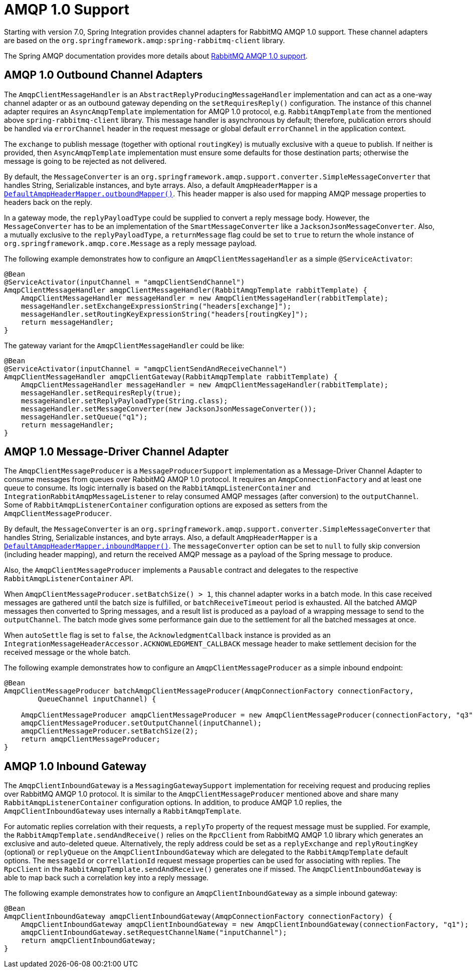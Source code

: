 [[amqp-1.0]]
= AMQP 1.0 Support

Starting with version 7.0, Spring Integration provides channel adapters for RabbitMQ AMQP 1.0 support.
These channel adapters are based on the `org.springframework.amqp:spring-rabbitmq-client` library.

The Spring AMQP documentation provides more details about https://docs.spring.io/spring-amqp/reference/4.0/rabbitmq-amqp-client.html[RabbitMQ AMQP 1.0 support].

[[amqp-1.0-outbound]]
== AMQP 1.0 Outbound Channel Adapters

The `AmqpClientMessageHandler` is an `AbstractReplyProducingMessageHandler` implementation and can act as a one-way channel adapter or as an outbound gateway depending on the `setRequiresReply()` configuration.
The instance of this channel adapter requires an `AsyncAmqpTemplate` implementation for AMQP 1.0 protocol, e.g. `RabbitAmqpTemplate` from the mentioned above `spring-rabbitmq-client` library.
This message handler is asynchronous by default; therefore, publication errors should be handled via `errorChannel` header in the request message or global default `errorChannel` in the application context.

The `exchange` to publish message (together with optional `routingKey`) is mutually exclusive with a `queue` to publish.
If neither is provided, then `AsyncAmqpTemplate` implementation must ensure some defaults for those destination parts; otherwise the message is going to be rejected as not delivered.

By default, the `MessageConverter` is an `org.springframework.amqp.support.converter.SimpleMessageConverter` that handles String, Serializable instances, and byte arrays.
Also, a default `AmqpHeaderMapper` is a xref:amqp/message-headers.adoc[`DefaultAmqpHeaderMapper.outboundMapper()`].
This header mapper is also used for mapping AMQP message properties to headers back on the reply.

In a gateway mode, the `replyPayloadType` could be supplied to convert a reply message body.
However, the `MessageConverter` has to be an implementation of the `SmartMessageConverter` like a `JacksonJsonMessageConverter`.
Also, a mutually exclusive to the `replyPayloadType`, a `returnMessage` flag could be set to `true` to return the whole instance of `org.springframework.amqp.core.Message` as a reply message payload.

The following example demonstrates how to configure an `AmqpClientMessageHandler` as a simple `@ServiceActivator`:

[source, java]
----
@Bean
@ServiceActivator(inputChannel = "amqpClientSendChannel")
AmqpClientMessageHandler amqpClientMessageHandler(RabbitAmqpTemplate rabbitTemplate) {
    AmqpClientMessageHandler messageHandler = new AmqpClientMessageHandler(rabbitTemplate);
    messageHandler.setExchangeExpressionString("headers[exchange]");
    messageHandler.setRoutingKeyExpressionString("headers[routingKey]");
    return messageHandler;
}
----

The gateway variant for the `AmqpClientMessageHandler` could be like:

[source, java]
----
@Bean
@ServiceActivator(inputChannel = "amqpClientSendAndReceiveChannel")
AmqpClientMessageHandler amqpClientGateway(RabbitAmqpTemplate rabbitTemplate) {
    AmqpClientMessageHandler messageHandler = new AmqpClientMessageHandler(rabbitTemplate);
    messageHandler.setRequiresReply(true);
    messageHandler.setReplyPayloadType(String.class);
    messageHandler.setMessageConverter(new JacksonJsonMessageConverter());
    messageHandler.setQueue("q1");
    return messageHandler;
}
----

[[amqp-1.0-message-driver]]
== AMQP 1.0 Message-Driver Channel Adapter

The `AmqpClientMessageProducer` is a `MessageProducerSupport` implementation as a Message-Driver Channel Adapter to consume messages from queues over RabbitMQ AMQP 1.0 protocol.
It requires an `AmqpConnectionFactory` and at least one queue to consume.
Its logic internally is based on the `RabbitAmqpListenerContainer` and `IntegrationRabbitAmqpMessageListener` to relay consumed AMQP messages (after conversion) to the `outputChannel`.
Some of `RabbitAmqpListenerContainer` configuration options are exposed as setters from the `AmqpClientMessageProducer`.

By default, the `MessageConverter` is an `org.springframework.amqp.support.converter.SimpleMessageConverter` that handles String, Serializable instances, and byte arrays.
Also, a default `AmqpHeaderMapper` is a xref:amqp/message-headers.adoc[`DefaultAmqpHeaderMapper.inboundMapper()`].
The `messageConverter` option can be set to `null` to fully skip conversion (including header mapping), and return the received AMQP message as a payload of the Spring message to produce.

Also, the `AmqpClientMessageProducer` implements a `Pausable` contract and delegates to the respective `RabbitAmqpListenerContainer` API.

When `AmqpClientMessageProducer.setBatchSize() > 1`, this channel adapter works in a batch mode.
In this case received messages are gathered until the batch size is fulfilled, or `batchReceiveTimeout` period is exhausted.
All the batched AMQP messages then converted to Spring messages, and a result list is produced as a payload of a wrapping message to send to the `outputChannel`.
The batch mode gives some performance gain due to the settlement for all the batched messages at once.

When `autoSettle` flag is set to `false`, the `AcknowledgmentCallback` instance is provided as an `IntegrationMessageHeaderAccessor.ACKNOWLEDGMENT_CALLBACK` message header to make settlement decision for the received message or the whole batch.

The following example demonstrates how to configure an `AmqpClientMessageProducer` as a simple inbound endpoint:

[source, java]
----
@Bean
AmqpClientMessageProducer batchAmqpClientMessageProducer(AmqpConnectionFactory connectionFactory,
        QueueChannel inputChannel) {

    AmqpClientMessageProducer amqpClientMessageProducer = new AmqpClientMessageProducer(connectionFactory, "q3");
    amqpClientMessageProducer.setOutputChannel(inputChannel);
    amqpClientMessageProducer.setBatchSize(2);
    return amqpClientMessageProducer;
}
----

[[amqp-1.0-inbound-gateway]]
== AMQP 1.0 Inbound Gateway

The `AmqpClientInboundGateway` is a `MessagingGatewaySupport` implementation for receiving request and producing replies over RabbitMQ AMQP 1.0 protocol.
It is similar to the `AmqpClientMessageProducer` mentioned above and share many `RabbitAmqpListenerContainer` configuration options.
In addition, to produce AMQP 1.0 replies, the `AmqpClientInboundGateway` uses internally a `RabbitAmqpTemplate`.

For automatic replies correlation with their requests, a `replyTo` property of the request message must be supplied.
For example, the `RabbitAmqpTemplate.sendAndReceive()` relies on the `RpcClient` from RabbitMQ AMQP 1.0 library which generates an exclusive and auto-deleted queue.
Alternatively, the reply address could be set as a `replyExchange` and `replyRoutingKey` (optional) or `replyQueue` on the `AmqpClientInboundGateway` which are delegated to the `RabbitAmqpTemplate` default options.
The `messageId` or `correllationId` request message properties can be used for associating with replies.
The `RpcClient` in the `RabbitAmqpTemplate.sendAndReceive()` generates one if missed.
The `AmqpClientInboundGateway` is able to map back such a correlation key into a reply message.

The following example demonstrates how to configure an `AmqpClientInboundGateway` as a simple inbound gateway:

[source, java]
----
@Bean
AmqpClientInboundGateway amqpClientInboundGateway(AmqpConnectionFactory connectionFactory) {
    AmqpClientInboundGateway amqpClientInboundGateway = new AmqpClientInboundGateway(connectionFactory, "q1");
    amqpClientInboundGateway.setRequestChannelName("inputChannel");
    return amqpClientInboundGateway;
}
----